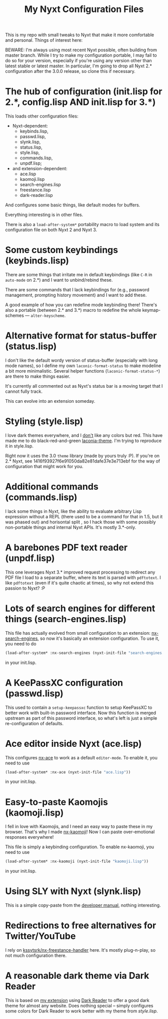 #+TITLE:My Nyxt Configuration Files

This is my repo with small tweaks to Nyxt that make it more comfortable and personal. Things of interest here:

BEWARE: I'm always using most recent Nyxt possible, often building from master branch. While I try to make my configuration portable, I may fail to do so for your version, especially if you're using any version other than latest stable or latest master. In particular, I'm going to drop all Nyxt 2.* configuration after the 3.0.0 release, so clone this if necessary.

* The hub of configuration (init.lisp for 2.*, config.lisp AND init.lisp for 3.*)
This loads other configuration files:
- Nyxt-dependent:
  - keybinds.lisp,
  - passwd.lisp,
  - slynk.lisp,
  - status.lisp,
  - style.lisp,
  - commands.lisp,
  - unpdf.lisp;
- and extension-dependent:
  - ace.lisp
  - kaomoji.lisp
  - search-engines.lisp
  - freestance.lisp
  - dark-reader.lisp

And configures some basic things, like default modes for buffers.

Everything interesting is in other files.

There is also a ~load-after-system*~ portability macro to load system and its configuration file on both Nyxt 2 and Nyxt 3.

* Some custom keybindings (keybinds.lisp)

There are some things that irritate me in default keybindings (like =C-R= in =auto-mode= on 2.*) and I want to unbind/rebind these.

There are some commands that I lack keybindings for (e.g., password management, prompting history movement) and I want to add these.

A good example of how you can redefine mode keybinding there! There's also a portable (between 2.* and 3.*) macro to redefine the whole keymap-schemes — ~alter-keyscheme~.

* Alternative format for status-buffer (status.lisp)

I don't like the default wordy version of status-buffer (especially with long mode names), so I define my own =laconic-format-status= to make modeline a bit more minimalistic. Several helper functions (=laconic-format-status-*=) are there to make things easier.

It's currently all commented out as Nyxt's status bar is a moving target that I cannot fully track.

This can evolve into an extension someday.

* Styling (style.lisp)

I love dark themes everywhere, and I _don't_ like any colors but red. This have made me to do black-red-and-green [[https://github.com/aartaka/laconia-theme][laconia-theme]]. I'm trying to reproduce it in style.lisp.

Right now it uses the 3.0 =theme= library (made by yours truly :P). If you're on 2.* Nyxt, see 1416f93927f6e91050da82e81dafe37e3e713ebf for the way of configuration that might work for you.

* Additional commands (commands.lisp)

I lack some things in Nyxt, like the ability to evaluate arbitrary Lisp expression without a REPL (there used to be a command for that in 1.5, but it was phased out) and horisontal split , so I hack those with some possibly non-portable things and internal Nyxt APIs. It's mostly 3.*-only.

* A barebones PDF text reader (unpdf.lisp)

This one leverages Nyxt 3.* improved request processing to redirect any PDF file I load to a separate buffer, where its text is parsed with ~pdftotext~. I like ~pdftotext~ (even if it's quite chaotic at times), so why not extend this passion to Nyxt? :P

* Lots of search engines for different things (search-engines.lisp)
This file has actually evolved from small configuration to an extension: [[https://github.com/aartaka/nx-search-engines][nx-search-engines]], so now it's basically an extension configuration. To use it, you need to do
#+BEGIN_SRC lisp
(load-after-system* :nx-search-engines (nyxt-init-file "search-engines.lisp"))
#+END_SRC
in your init.lisp.

* A KeePassXC configuration (passwd.lisp) 
This used to contain a =setup-keepassxc= function to setup KeePassXC to better work with built-in password interface. Now this function is merged upstream as part of this password interface, so what's left is just a simple re-configuration of defaults.

* Ace editor inside Nyxt (ace.lisp)

This configures [[https://github.com/atlas-engineer/nx-ace][nx-ace]] to work as a default =editor-mode=. To enable it, you need to use
#+BEGIN_SRC lisp
(load-after-system* :nx-ace (nyxt-init-file "ace.lisp"))
#+END_SRC
in your init.lisp.

* Easy-to-paste Kaomojis (kaomoji.lisp)

I fell in love with Kaomojis, and I need an easy way to paste these in
my browser. That's why I made [[https://github.com/aartaka/nx-kaomoji][nx-kaomoji]]! Now I can paste
over-emotional responses everywhere!

This file is simply a keybinding configuration.
To enable nx-kaomoji, you need to use
#+BEGIN_SRC lisp
(load-after-system* :nx-kaomoji (nyxt-init-file "kaomoji.lisp"))
#+END_SRC
in your init.lisp.

* Using SLY with Nyxt (slynk.lisp)
This is a simple copy-paste from the [[https://github.com/atlas-engineer/nyxt/blob/master/documents/README.org#sly][developer manual]], nothing interesting.

* Redirections to free alternatives for Twitter/YouTube
I rely on [[https://github.com/kssytsrk/nx-freestance-handler][kssytsrk/nx-freestance-handler]] here. It's mostly plug-n-play, so not much configuration there.

* A reasonable dark theme via Dark Reader
This is based on [[https://github.com/aartaka/nx-dark-reader][my extension]] using [[https://github.com/darkreader/darkreader][Dark Reader]] to offer a good dark theme for almost any website. Does nothing special -- simply configures some colors for Dark Reader to work better with my theme from [[Styling (style.lisp)][style.lisp]].
